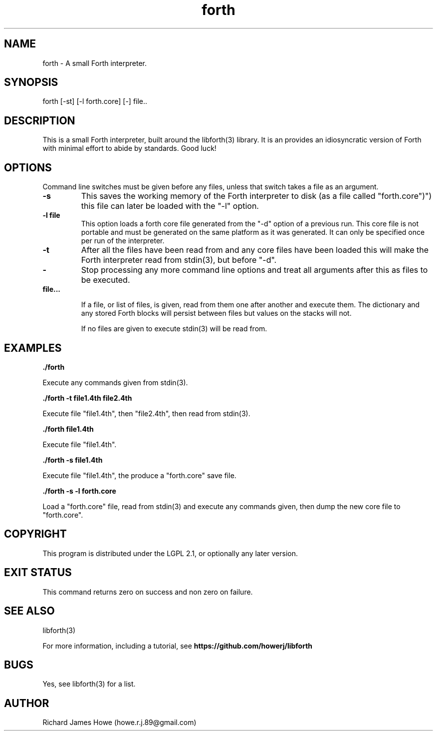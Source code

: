 .\" Manpage for a small Forth interpreter
.\" Contact howe.r.j.89@gmail.com to correct errors or typos.
.TH forth 1 "10 May 2016" "1.0.0" "Forth man page"
.SH NAME
forth \- A small Forth interpreter.
.SH SYNOPSIS
forth [-st] [-l forth.core] [-] file..
.SH DESCRIPTION
This is a small Forth interpreter, built around the libforth(3) library. It is
an provides an idiosyncratic version of Forth with minimal effort to abide by
standards. Good luck!
.SH OPTIONS

Command line switches must be given before any files, unless that switch takes
a file as an argument.

.TP
.B -s
This saves the working memory of the Forth interpreter to disk (as a file
called "forth.core")") this file can later be loaded with the "-l" option.

.TP
.B -l file
This option loads a forth core file generated from the "-d" option of a
previous run. This core file is not portable and must be generated on the same
platform as it was generated. It can only be specified once per run of the
interpreter.

.TP
.B -t
After all the files have been read from and any core files have been loaded
this will make the Forth interpreter read from stdin(3), but before "-d".

.TP
.B -
Stop processing any more command line options and treat all arguments after
this as files to be executed.

.TP
.B  file...

If a file, or list of files, is given, read from them one after another
and execute them. The dictionary and any stored Forth blocks will persist 
between files but values on the stacks will not.

If no files are given to execute stdin(3) will be read from.

.SH EXAMPLES

.B
	./forth 

Execute any commands given from stdin(3).

.B
	./forth -t file1.4th file2.4th

Execute file "file1.4th", then "file2.4th", then read from stdin(3).

.B
	./forth file1.4th

Execute file "file1.4th".

.B
	./forth -s file1.4th

Execute file "file1.4th", the produce a "forth.core" save file.

.B
	./forth -s -l forth.core

Load a "forth.core" file, read from stdin(3) and execute any commands given,
then dump the new core file to "forth.core".

.SH COPYRIGHT

This program is distributed under the LGPL 2.1, or optionally any later
version.

.SH EXIT STATUS

This command returns zero on success and non zero on failure.

.SH SEE ALSO
libforth(3)

For more information, including a tutorial, see 
.B https://github.com/howerj/libforth
 

.SH BUGS
Yes, see libforth(3) for a list.
.SH AUTHOR
Richard James Howe (howe.r.j.89@gmail.com)
